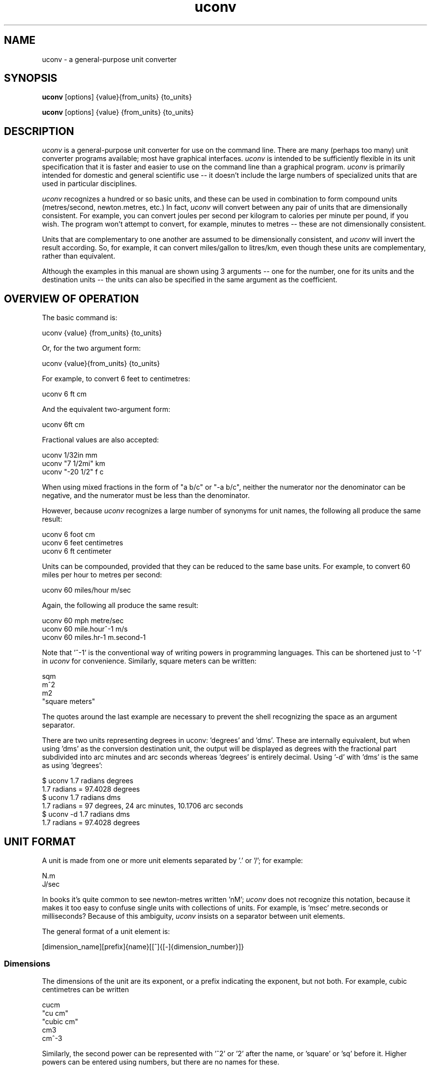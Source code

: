 .\" Copyright (C) 2013-2023 Kevin Boone and others
.\" Permission is granted to any individual or institution to use, copy, or
.\" redistribute this software so long as all of the original files are
.\" included, and that this copyright notice
.\" is retained.
.\"
.TH uconv 1 "June 2024"
.SH NAME
uconv \- a general-purpose unit converter 
.SH SYNOPSIS
.B uconv
.RB [options]\ {value}{from_units}\ {to_units}

.B uconv 
.RB [options]\ {value}\ {from_units}\ {to_units} 
.PP

.SH DESCRIPTION
\fIuconv\fR is 
a general-purpose unit converter for use on the 
command line. There are many (perhaps too many) unit converter programs available; 
most have graphical interfaces. \fIuconv\fR is intended to be sufficiently
flexible in its unit specification that it is faster and easier to
use on the command line than a graphical program. 
\fIuconv\fR is primarily intended for domestic and general scientific use --
it doesn't include the large numbers of specialized units that are used in
particular disciplines.  

\fIuconv\fR recognizes a hundred or so basic units, and these can be used
in combination to form compound units (metres/second, newton.metres, etc.) 
In fact, \fIuconv\fR will convert between any pair of units that are
dimensionally consistent. For example, you can convert joules per second per
kilogram to calories per minute per pound, if you wish. The program won't
attempt to convert, for example, minutes to metres -- these are not
dimensionally consistent. 

Units that are complementary to one another are assumed to be dimensionally
consistent, and \fIuconv\fR will invert the result according. So, for example,
it can convert miles/gallon to litres/km, even though these units are
complementary, rather than equivalent. 

Although the examples in this manual are shown using 3 arguments -- one for the
number, one for its units and the destination units -- the units can also be
specified in the same argument as the coefficient.

.SH OVERVIEW OF OPERATION

The basic command is:

.nf
uconv {value} {from_units} {to_units}
.fi

Or, for the two argument form:

.nf
uconv {value}{from_units} {to_units}
.fi

For example, to convert 6 feet to centimetres:

.nf
uconv 6 ft cm
.fi

And the equivalent two-argument form:

.nf
uconv 6ft cm
.fi

Fractional values are also accepted:

.nf
uconv 1/32in mm
uconv "7 1/2mi" km
uconv "-20 1/2" f c
.fi

When using mixed fractions in the form of "a b/c" or "-a b/c", neither the
numerator nor the denominator can be negative, and the numerator must be less
than the denominator.

However, because \fIuconv\fR recognizes a large number of synonyms for 
unit names, the following all produce the same result:

.nf
uconv 6 foot cm
uconv 6 feet centimetres
uconv 6 ft centimeter
.fi

Units can be compounded, provided that they can be reduced to the same
base units. For example, to convert 60 miles per hour to metres per second:


.nf
uconv 60 miles/hour m/sec
.fi

Again, the following all produce the same result:

.nf
uconv 60 mph metre/sec
uconv 60 mile.hour^-1 m/s 
uconv 60 miles.hr-1 m.second-1
.fi

Note that '^-1' is the conventional way of writing powers in programming
languages. This can be shortened just to '-1' in \fIuconv\fR for
convenience. Similarly, square meters can be written:

.nf
sqm
m^2
m2
"square meters"
.fi

The quotes around the last example are necessary to prevent the shell
recognizing the space as an argument separator.

There are two units representing degrees in uconv: 'degrees' and 'dms'. These
are internally equivalent, but when using 'dms' as the conversion destination
unit, the output will be displayed as degrees with the fractional part
subdivided into arc minutes and arc seconds whereas 'degrees' is entirely
decimal. Using '-d' with 'dms' is the same as using 'degrees':

.nf
$ uconv 1.7 radians degrees
1.7 radians = 97.4028 degrees
$ uconv 1.7 radians dms
1.7 radians = 97 degrees, 24 arc minutes, 10.1706 arc seconds
$ uconv -d 1.7 radians dms
1.7 radians = 97.4028 degrees
.fi

.SH UNIT FORMAT

A unit is made from one or more unit elements separated by '.' or '/'; for
example:

.nf
N.m
J/sec
.fi

In books it's quite common to see newton-metres written 'nM'; \fIuconv\fR does
not recognize this notation, because it makes it too easy to confuse
single units with collections of units. For example, is 'msec' metre.seconds or
milliseconds? Because of this ambiguity, \fIuconv\fR insists on a separator
between unit elements. 


The general format of a unit element is:

.nf
[dimension_name][prefix]{name}[[^]{[-]{dimension_number}]}
.fi

.SS Dimensions

The dimensions of the unit are its exponent, or a prefix indicating
the exponent, but not both. For example, cubic centimetres can be written

.nf
cucm
"cu cm"
"cubic cm"
cm3
cm^-3
.fi

Similarly, the second power can be represented with '^2' or '2' after the name,
or 'square' or 'sq' before it. Higher powers can be entered using numbers, but
there are no names for these.

.SS Prefixes

Unit names can be preceded by SI prefixes: tera(T) giga(G), mega(M),
kilo(k), deci(d), centi(c), milli(m), micro(u), nano(n), pico(p).

\fIuconv\fR also recognizes IEC prefixes for data capacity units
(gibibytes, mebibytes). These prefixes represent power-of-two
multipliers, rather than the power-of-ten multipliers used for all
other units. IEC prefixes are only allowed for units involving data
capacity - there is no 'gibigram', for example. Where IEC units
might be used, they are used by default, unless the \fI-s\fR switch
is given. 

Prefixes are case-sensitive, although units generally are not.
An exception is 'mb' for 'megabyte' -- see below for more on this point.

.SS Names

All units can be entered with a variety of names and abbreviations. In general,  
\fIuconv\fR's name match is case insensitive even where the conventional name 
is upper-case or mixed case (e.g., mmHg for millimetres of mercury). This is
simply to reduce the number of keypresses needed to get to the result.

Plural forms (feet, rather than feet) are always recognized even when
it would be grammatically dubious ('1 feet', '2 foot').

Some unit names have spaces (e.g., nautical miles, troy ounces). \fIuconv\fR 
provides
versions of these names with hyphens (nautical-miles, troy-ounces), because the 
spaces
tend to confuse the shell. Of course, you can still use the correct names 
with spaces, but you'll probably have put them in quotation marks.

To see a list of all unit names and synonyms, use \fIuconv -l\fR.


.SH OUTPUT FORMAT

\fIuconv\fR displays results to five significant figures, using scientific
notation where necessary. Where groups of units form sets with a non-decimal
relationship, the default behaviour is to split the result into
elements of the set. For example:

.nf
$ uconv 1000 l gal
1000 litres = 219 gallons, 7 pints, 12.0638 fluid-ounces
.fi

This behaviour is used for tons/hundredweight/stones/pounds/ounces, 
hours/minutes/seconds, and gallons/pints/fluid-ounces. To override
this formatting style and use only decimal formatting, use the \fI-f\fR
switch:

.nf
$ uconv -d 1000 l gal
1000 litres = 219.969 gallons
.fi

The output includes the input units, but with full names rather than any 
abbreviations that might have been used. This is necessary because, with
such a large number of units available, it's very easy to use the wrong
abbreviation (entering 'C' for coulomb, when \fIuconv\fR interprets it 
as Celsius, for example.) Check that the units in the output are what
you expect, and refer to the list of units if necessary.


.SH THINGS TO WATCH OUT FOR

In its output, \fIuconv\fR favours traditional spellings of 
unit names: 'gramme' 
over 'gram', 'metre' over 'meter'. Of course, both forms are accepted
as input.

Kilogrammes, pounds, etc., are units of mass, not weight. \fIuconv\fR has
to make this distinction, because otherwise it's difficult to ensure
that consistent units are being converted. The distinction is not
always noticeable: plain 'weights' in 
kilograms and stones can be freely converted -- you're actually converting
masses, but the conversion factors are the same. What you can't do is
convert, for example, torque in newton-metres to pound-feet,
because a pound is a mass, not a force. 
The assocated unit of force is pound-force-feet.
Consequently, we can't do this:

.nf
uconv 1 lb.foot N.m
.fi

But we can do this:

.nf
uconv 1 lbf.foot N.m
.fi

Because 'lbf' is the abbreviation for pounds-force.

If an argument to \fIuconv\fR will match a unit name alone, or a unit with a prefix,
then the unit name is preferred. So, for example, 'min' is 
interpreted as 'minute', and not 'milli-inch'. This is usually the right
thing to do. If \fIuconv\fR matches wrongly in this respect, give the
prefix name in full ('milliinch').

Sometimes the same name is used for different units. There isn't much that
\fIuconv\fR can do about this. For example, the unit 'cord' is used as a unit
of area (mostly in the UK), and of volume (mostly in North America). The
same is true for abbreviations -- 'C' is used for both coulombs and Celsius. 
There's no
way to get around this problem other than providing different name or abbreviation
variants in
the program. Refer to the list of unit names to see which is appropriate.

\fIuconv\fR favours English/international units over
US variants. For example, a US pint is slightly smaller than a UK pint
(but there are still eight pints to the gallon in both regions). \fIuconv\fR
uses the prefix 'us' to indicate US variants, e.g., 'uspint', 'usgallon', 'uston'. 

Although it's not very mathematically sound, \fIuconv\fR recognizes 'kilo'
as an abbreviation for 'kilogramme'. Of course, 'kilo' is really a prefix;
none of the other prefixes (mega, centi, etc) are interpreted in this
loose way. 'kilo' is handled differently because its use as a measure of
mass is so common.

.SH NOTES ON SPECIFIC UNITS

\fIuconv\fR uses the name 'calorie' (or 'cal') in the scientific sense:
the amount of energy that will raise the temperature of
one gramme of water by one degree Celsius. The 'calorie' that is used
in food labels and diet books is typically a thousand times 
bigger than this -- strictly
it's a kilocalorie. Food labelling is getting better in the UK, but it's still
quite common to use the term 'calorie' to mean a kilocalorie. 

The units of radiation dose -- gray, rad, sievert, and REM -- can be
freely -- and possibly wrongly -- converted using 
\fIuconv\fR because they have the same dimensions.
However, in practice they are not convertible, except where the radiation
is photonic. This is an issue of physics, not mathematics.

Radians cannot be abbreviated to 'rad' or 'rads', as these names are
used by the unit of radiation dose, the rad.

The steradian is a dimensionless unit of solid angle, which cannot be 
converted to anything else. It exists in \fIuconv\fR solely to prevent units
of illuminance being converted to units of luminance. Luminance is defined
in terms of luminous intensity, while illuminance is defined in terms of
luminious flux. These units are generally not convertible.

The units 'footcandle' and 'footlambert' are common, but misleading, names
for lumens/sq foot and candela/sq foot respectively. These units cannot
be entered as 'foot.candela' or 'foot.lambert' -- these are valid, but completely
different -- units.

\fIuconv\fR takes the units 'candela' and 'candlepower' to be equivalent.
Candlepower has been expressed in different ways in the past, but for the
last fifty years or so it's been taken to be equivalent to the candela
in most disciplines. 

The unit 'mpg', which is a shortcut for 'miles/gallon' refers to the UK
(imperial) gallon. For US gallons, use 'miles/usgallon'.
 
The units for digital storage and transmission have explicit definitions for
the various prefixes so they can be entered in lowercase which violates SI
conventions. For example, "1 mbyte" will be interpreted as "1 megabyte" rather
than "1 millibite". This usage is allowed because it is so common, and
it's should cause problems in practice.

.SH "OPTIONS"
.TP
.BI -h
Show brief usage information 
.LP
.TP
.BI -l
Print a list of known unit names and synonyms
.LP
.TP
.BI -s
Use powers of 10 (SI) instead of 2 (IEC) for bytes and bits. Normally something
like "1 kb" would be interpreted as 1024 bytes instead of 1000. If the input
contains a mixture of SI prefixes and IEC prefixes (e.g. "20 mb mib"), it is
presumed the user wishes to convert between SI and IEC units.
.LP
.TP
.BI -v
Show version number and exit
.LP

.SH EXAMPLES

.nf
$ uconv 100 mph kmh
100 mph = 160.934 kmh

$ uconv 10 l/s gal/h
10 litre/second = 7918.89 gallon/hour

$ uconv 8 cuft l
8 foot^3 = 226.535 litre

$ uconv -270 c k
-270 celsius = 3.15 kelvin

$ uconv 5000 sqm acre
5000 metre^2 = 1.23553 acre

$ uconv 1 btu W.s
1 BTU = 1054.5 watt.second

$ uconv 3705 sec hr
3705 seconds = 1 hour, 1 minute, 9 seconds

$ ./uconv 104 kilos st
104 kilos = 16 stones, 5 pounds, 4.49204 ounces
.fi 


.SH BUGS AND LIMITATIONS

\fIuconv\fR is strongly biased to US/UK usage, and particularly UK. It recognizes
and displays only English names, and would not be easy to extend to other
languages.

Although \fIuconv\fR can output imperial measures in not-decimal sets
(pounds and ounces, etc), it cannot read data in this format. Input
values have to be decimal.

\fIuconv\fR tries to be correct in its grammar, that is, to output
values like "1 foot, 2 inches" rather than "1 feet, 2 inches". However,
when a value comes from a computation, it may be inexact. So, for example,
if the result is 1.0000001 feet, it will likely be displayed as
"1 feet", because 1.0000001 is not exactly 1. Problems like this are
tricky to fix without re-implementing the entire math library to work
in decimal.

Some relatively common units (e.g., barrels) are not included because 
there are too many
variants to be sure of getting the right value.

On the whole, \fIuconv\fR includes units only if they are in current use, and
avoids those of mostly historical significance (chain, ell, league). These units
could easily be included, but doing so increases the risk of the user entering
a partial name or abbreviation that matches something completely unexpected. 

\fIuconv\fR does not recognize 'per' as a compound unit separator. That is,
you can say 'km/hr', but not 'km per hour'.  
 


.SH AUTHOR AND LEGAL
\fIuconv\fR
is maintained by Kevin Boone, with significant contributions from
other authors, and is open source under the
terms of the GNU Public Licence, version 3.0. There is no warranty
of any kind.




.\" end of file
